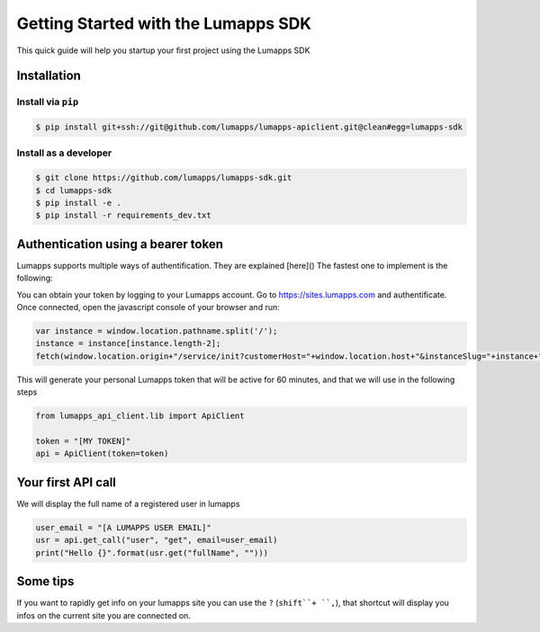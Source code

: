 ====================================
Getting Started with the Lumapps SDK
====================================

This quick guide will help you startup your first project using the Lumapps SDK

------------
Installation
------------

Install via ``pip``
-------------------

.. code-block:: bash

    $ pip install git+ssh://git@github.com/lumapps/lumapps-apiclient.git@clean#egg=lumapps-sdk

Install as a developer
----------------------

.. code-block:: bash

    $ git clone https://github.com/lumapps/lumapps-sdk.git
    $ cd lumapps-sdk
    $ pip install -e .
    $ pip install -r requirements_dev.txt


-----------------------------------
Authentication using a bearer token
-----------------------------------

Lumapps supports multiple ways of authentification. They are explained [here]() The fastest one to implement is the following:

You can obtain your token by logging to your Lumapps account. Go to https://sites.lumapps.com and authentificate. Once connected, open the javascript console of your browser and run:

.. code-block:: javascript

    var instance = window.location.pathname.split('/');
    instance = instance[instance.length-2];
    fetch(window.location.origin+"/service/init?customerHost="+window.location.host+"&instanceSlug="+instance+"&slug=").then(data=>{return data.json()}).then(res => {console.log(res.token)})


This will generate your personal Lumapps token that will be active for 60 minutes, and that we will use in the following steps

.. code-block:: python

    from lumapps_api_client.lib import ApiClient

    token = "[MY TOKEN]"
    api = ApiClient(token=token)

-------------------
Your first API call
-------------------

We will display the full name of a registered user in lumapps

.. code-block:: python

    user_email = "[A LUMAPPS USER EMAIL]"
    usr = api.get_call("user", "get", email=user_email)
    print("Hello {}".format(usr.get("fullName", "")))


---------
Some tips
---------

If you want to rapidly get info on your lumapps site you can use the ``?`` (``shift``+ ``,``), that shortcut will
display you infos on the current site you are connected on.